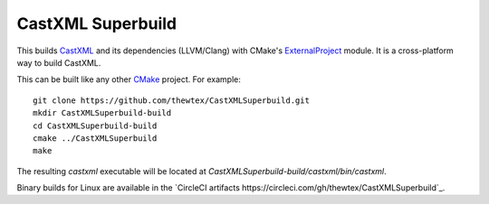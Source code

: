 CastXML Superbuild
==================

.. image:: https://circleci.com/gh/thewtex/CastXMLSuperbuild.svg?style=svg
    :target: https://circleci.com/gh/thewtex/CastXMLSuperbuild

This builds CastXML_ and its dependencies (LLVM/Clang) with CMake's
ExternalProject_ module. It is a cross-platform way to build CastXML.

This can be built like any other CMake_ project.  For example::

  git clone https://github.com/thewtex/CastXMLSuperbuild.git
  mkdir CastXMLSuperbuild-build
  cd CastXMLSuperbuild-build
  cmake ../CastXMLSuperbuild
  make

The resulting `castxml` executable will be located at
`CastXMLSuperbuild-build/castxml/bin/castxml`.

Binary builds for Linux are available in the
`CircleCI artifacts https://circleci.com/gh/thewtex/CastXMLSuperbuild`_.

.. _CastXML: https://github.com/CastXML/CastXML
.. _ExternalProject: http://www.cmake.org/cmake/help/git-master/module/ExternalProject.html
.. _CMake: http://cmake.org

